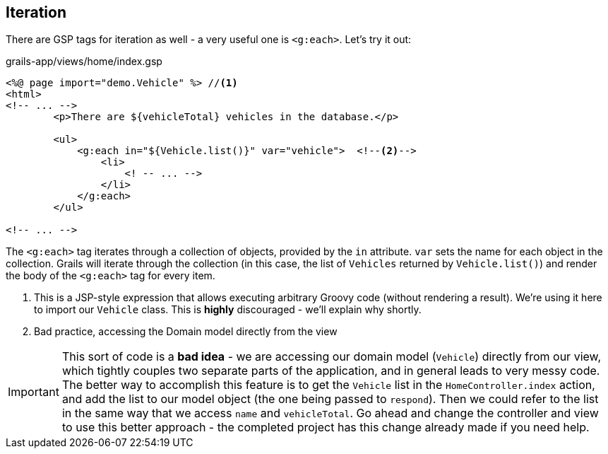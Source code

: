 == Iteration

There are GSP tags for iteration as well - a very useful one is `<g:each>`. Let's try it out:

[source,xml]
.grails-app/views/home/index.gsp
----
<%@ page import="demo.Vehicle" %> //<1>
<html>
<!-- ... -->
        <p>There are ${vehicleTotal} vehicles in the database.</p>

        <ul>
            <g:each in="${Vehicle.list()}" var="vehicle">  <!--2-->
                <li>
                    <! -- ... -->
                </li>
            </g:each>
        </ul>

<!-- ... -->
----
The  `<g:each>` tag iterates through a collection of objects, provided by the `in` attribute. `var` sets the name for each object in the collection. Grails will iterate through the collection (in this case, the list of `Vehicles` returned by `Vehicle.list()`) and render the body of the `<g:each>` tag for every item.

<1> This is a JSP-style expression that allows executing arbitrary Groovy code (without rendering a result). We're using it here to import our `Vehicle` class. This is *highly* discouraged - we'll explain why shortly.
<2> Bad practice, accessing the Domain model directly from the view

IMPORTANT: This sort of code is a *bad idea* - we are accessing our domain model (`Vehicle`) directly from our view, which tightly couples two separate parts of the application, and in general leads to very messy code. The better way to accomplish this feature is to get the `Vehicle` list in the `HomeController.index` action, and add the list to our model object (the one being passed to `respond`). Then we could refer to the list in the same way that we access `name` and `vehicleTotal`. Go ahead and change the controller and view to use this better approach - the completed project has this change already made if you need help.

